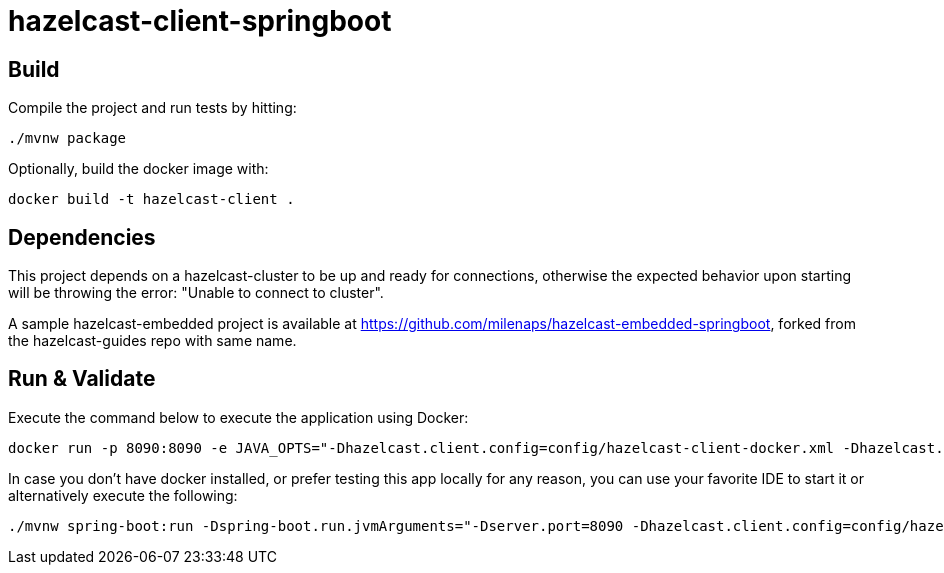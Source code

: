 = hazelcast-client-springboot

== Build

Compile the project and run tests by hitting:
[source, shell]
--
./mvnw package
--

Optionally, build the docker image with:
[source, shell]
--
docker build -t hazelcast-client .
--

== Dependencies

This project depends on a hazelcast-cluster to be up and ready for connections, otherwise the expected behavior upon starting will be throwing the error: "Unable to connect to cluster".

A sample hazelcast-embedded project is available at https://github.com/milenaps/hazelcast-embedded-springboot, forked from the hazelcast-guides repo with same name.

== Run & Validate

Execute the command below to execute the application using Docker:
[source, shell]
--
docker run -p 8090:8090 -e JAVA_OPTS="-Dhazelcast.client.config=config/hazelcast-client-docker.xml -Dhazelcast.cluster.address=hazelcast-cluster" --network hazelcast --name hazelcast-client hazelcast-client
--

In case you don't have docker installed, or prefer testing this app locally for any reason, you can use your favorite IDE to start it or alternatively execute the following:
[source, shell]
--
./mvnw spring-boot:run -Dspring-boot.run.jvmArguments="-Dserver.port=8090 -Dhazelcast.client.config=config/hazelcast-client-local.xml"
--
